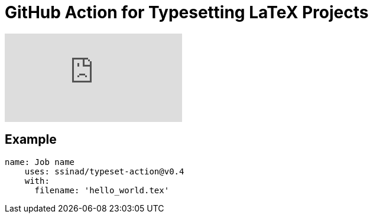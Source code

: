= GitHub Action for Typesetting LaTeX Projects

video::CLUfa8qPhf0[youtube]

== Example

[source,yaml]
----
name: Job name
    uses: ssinad/typeset-action@v0.4
    with:
      filename: 'hello_world.tex'
----